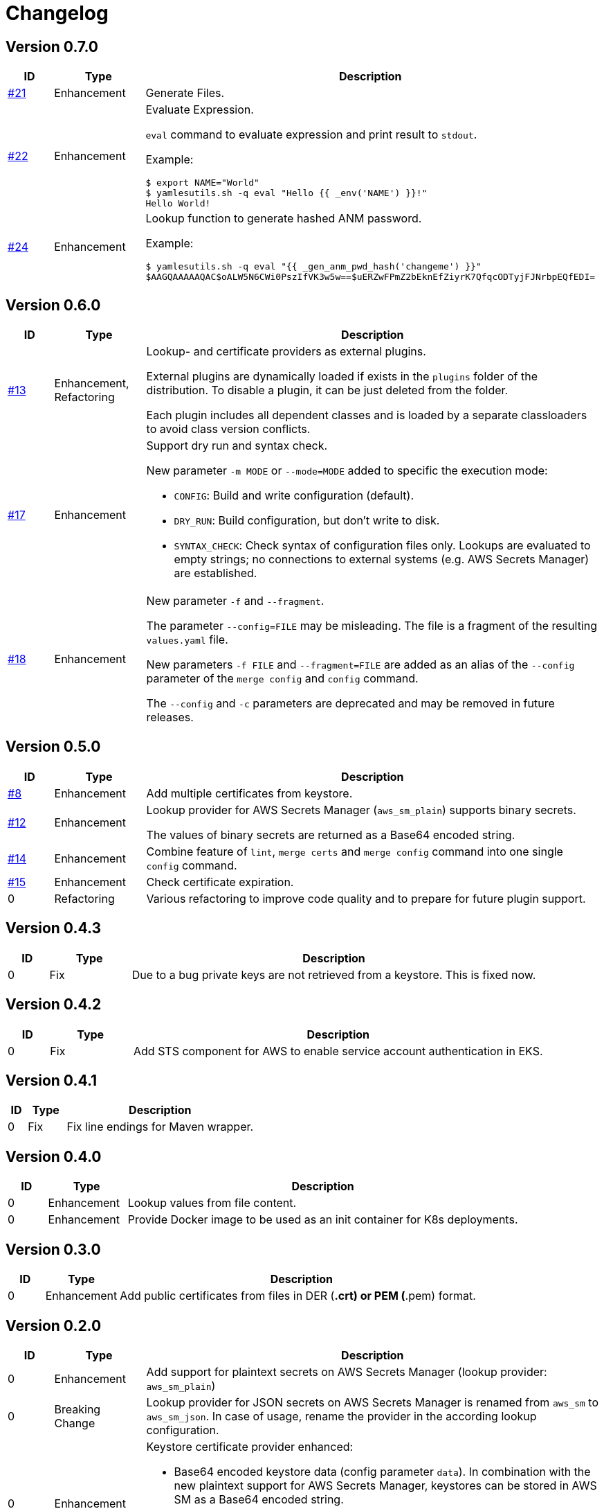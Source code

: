 = Changelog
ifdef::env-github[]
:outfilesuffix: .adoc
:!toc-title:
:caution-caption: :fire:
:important-caption: :exclamation:
:note-caption: :paperclip:
:tip-caption: :bulb:
:warning-caption: :warning:
endif::[]

== Version 0.7.0
[cols="1,2,<10a", options="header"]
|===
|ID|Type|Description
|https://github.com/Axway-API-Management-Plus/yamles-utils/issues/21[#21]
|Enhancement
|Generate Files.

|https://github.com/Axway-API-Management-Plus/yamles-utils/issues/22[#22]
|Enhancement
|Evaluate Expression.

`eval` command to evaluate expression and print result to `stdout`.

Example:
[source, shell]
----
$ export NAME="World"
$ yamlesutils.sh -q eval "Hello {{ _env('NAME') }}!"
Hello World!
----
|https://github.com/Axway-API-Management-Plus/yamles-utils/issues/24[#24]
|Enhancement
|Lookup function to generate hashed ANM password.

Example:
[source, shell]
----
$ yamlesutils.sh -q eval "{{ _gen_anm_pwd_hash('changeme') }}"
$AAGQAAAAAQAC$oALW5N6CWi0PszIfVK3w5w==$uERZwFPmZ2bEknEfZiyrK7QfqcODTyjFJNrbpEQfEDI=
----
|===

== Version 0.6.0
[cols="1,2,<10a", options="header"]
|===
|ID|Type|Description
|https://github.com/Axway-API-Management-Plus/yamles-utils/issues/13[#13]
|Enhancement, Refactoring
|Lookup- and certificate providers as external plugins.

External plugins are dynamically loaded if exists in the `plugins` folder of the distribution.
To disable a plugin, it can be just deleted from the folder.

Each plugin includes all dependent classes and is loaded by a separate classloaders to avoid class version conflicts.

|https://github.com/Axway-API-Management-Plus/yamles-utils/issues/17[#17]
|Enhancement
|Support dry run and syntax check.

New parameter `-m MODE` or `--mode=MODE` added to specific the execution mode:

* `CONFIG`: Build and write configuration (default).
* `DRY_RUN`: Build configuration, but don't write to disk.
* `SYNTAX_CHECK`: Check syntax of configuration files only.
Lookups are evaluated to empty strings; no connections to external systems (e.g. AWS Secrets Manager) are established.

|https://github.com/Axway-API-Management-Plus/yamles-utils/issues/18[#18]
|Enhancement
|New parameter `-f` and `--fragment`.

The parameter `--config=FILE` may be misleading.
The file is a fragment of the resulting `values.yaml` file.

New parameters `-f FILE` and `--fragment=FILE` are added as an alias of the `--config` parameter of the `merge config` and `config` command.

The `--config` and `-c` parameters are deprecated and may be removed in future releases.
|===

== Version 0.5.0
[cols="1,2,<10a", options="header"]
|===
|ID|Type|Description
|https://github.com/Axway-API-Management-Plus/yamles-utils/issues/8[#8]
|Enhancement
|Add multiple certificates from keystore.

|https://github.com/Axway-API-Management-Plus/yamles-utils/issues/12[#12]
|Enhancement
|Lookup provider for AWS Secrets Manager (`aws_sm_plain`) supports binary secrets.

The values of binary secrets are returned as a Base64 encoded string.

|https://github.com/Axway-API-Management-Plus/yamles-utils/issues/14[#14]
|Enhancement
|Combine feature of `lint`, `merge certs` and `merge config` command into one single `config` command.

|https://github.com/Axway-API-Management-Plus/yamles-utils/issues/15[#15]
|Enhancement
|Check certificate expiration.

|0
|Refactoring
|Various refactoring to improve code quality and to prepare for future plugin support.
|===


== Version 0.4.3
[cols="1,2,<10a", options="header"]
|===
|ID|Type|Description
|0
|Fix
|Due to a bug private keys are not retrieved from a keystore.
This is fixed now.
|===


== Version 0.4.2
[cols="1,2,<10a", options="header"]
|===
|ID|Type|Description
|0
|Fix
|Add STS component for AWS to enable service account authentication in EKS.
|===

== Version 0.4.1
[cols="1,2,<10a", options="header"]
|===
|ID|Type|Description
|0
|Fix
|Fix line endings for Maven wrapper.
|===

== Version 0.4.0
[cols="1,2,<10a", options="header"]
|===
|ID|Type|Description
|0
|Enhancement
|Lookup values from file content.

|0
|Enhancement
|Provide Docker image to be used as an init container for K8s deployments.
|===


== Version 0.3.0
[cols="1,2,<10a", options="header"]
|===
|ID|Type|Description
|0
|Enhancement
|Add public certificates from files in DER (*.crt) or PEM (*.pem) format.

|===


== Version 0.2.0
[cols="1,2,<10a", options="header"]
|===
|ID|Type|Description
|0
|Enhancement
|Add support for plaintext secrets on AWS Secrets Manager (lookup provider: `aws_sm_plain`)

|0
|Breaking Change
|Lookup provider for JSON secrets on AWS Secrets Manager is renamed from `aws_sm` to `aws_sm_json`.
In case of usage, rename the provider in the according lookup configuration.

|0
|Enhancement
|Keystore certificate provider enhanced:

* Base64 encoded keystore data (config parameter `data`).
  In combination with the new plaintext support for AWS Secrets Manager, keystores can be stored in AWS SM as a Base64 encoded string.
* optional add certificate chain
* optional suppress private key

|0
|Refactoring
|Refactor lookup providers.
Now, lookup providers build specific lookup functions instead of handling lookups by them self.

|0
|Enhancement
|Support usage of built-in and non-built-in lookup functions in lookup provider configuration.
Lookup function must be defined before usage.

|===


== Version 0.1.0
[cols="1,2,<10a", options="header"]
|===
|ID|Type|Description
|0
|Enhancement
|After a complete redesign, this version provides a stable configuration format.

|===
